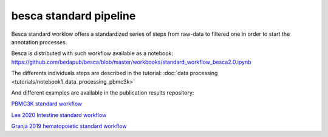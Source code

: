 .. _besca-standard-pipeline:

=======================
besca standard pipeline
=======================



Besca standard worklow offers a standardized series of steps from raw-data to filtered one in order to start the annotation processes.




Besca is distributed with such workflow available as a notebook:
https://github.com/bedapub/besca/blob/master/workbooks/standard_workflow_besca2.0.ipynb


The differents individuals steps are described in the tutorial:
:doc:`data processing <tutorials/notebook1_data_processing_pbmc3k>` 



And different examples are available in the publication results repository:

`PBMC3K standard workflow <https://github.com/bedapub/besca_publication_results/blob/master/hematopoietic/pbmc3k/standard_workflow_besca2-Raw.ipynb>`_

`Lee 2020 Intestine standard workflow <https://github.com/bedapub/besca_publication_results/blob/master/intestine/Lee2020/standard_workflow_besca2.1_sc145_bescapub.ipynb>`_

`Granja 2019 hematopoietic standard workflow <https://github.com/bedapub/besca_publication_results/blob/master/hematopoietic/Granja2019/standard_workflow_besca2.0_updated.ipynb>`_





